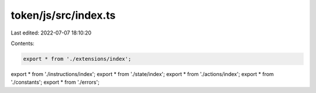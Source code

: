 token/js/src/index.ts
=====================

Last edited: 2022-07-07 18:10:20

Contents:

.. code-block:: ts

    export * from './extensions/index';
export * from './instructions/index';
export * from './state/index';
export * from './actions/index';
export * from './constants';
export * from './errors';



